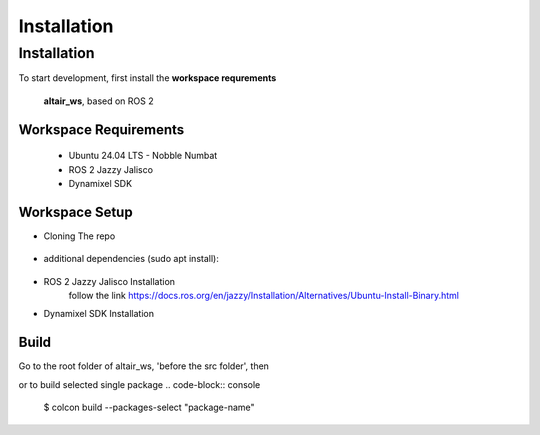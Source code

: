 Installation
=====

.. _installation:

Installation
------------

To start development, first install the **workspace requrements**

   .. note  
   **altair_ws**, based on ROS 2

**Workspace Requirements**
+++++++++++++++++++++++++

   * Ubuntu 24.04 LTS - Nobble Numbat
   * ROS 2 Jazzy Jalisco
   * Dynamixel SDK

**Workspace Setup**
++++++++++++++++++++++++++

* Cloning The repo

   .. code-block:: console
      $ git clone https://github.com/altair-underground/altair_ws.git

* additional dependencies (sudo apt install):

   .. code-block:: console
      $ sudo apt install ros-jazzy-yaml-cpp-vendor ros-jazzy-eigen3-cmake-module ros-jazzy-eigen-stl-containers ros-jazzy-tf2 ros-jazzy-tf2-ros ros-jazzy-tf2-eigen

* ROS 2 Jazzy Jalisco Installation 
   follow the link
   https://docs.ros.org/en/jazzy/Installation/Alternatives/Ubuntu-Install-Binary.html

* Dynamixel SDK Installation
.. code-block:: console
   $ sudo apt install make cmake 
   $ git clone https://github.com/ROBOTIS-GIT/DynamixelSDK.git
   $ cd DynamixelSDK/c++/build/linux64 && make && sudo make install

**Build**
+++++++++++++++++++++++++++

Go to the root folder of altair_ws, 'before the src folder', then  

.. code-block:: console
   $ colcon build

or to build selected single package
.. code-block:: console
   $ colcon build --packages-select "package-name"
